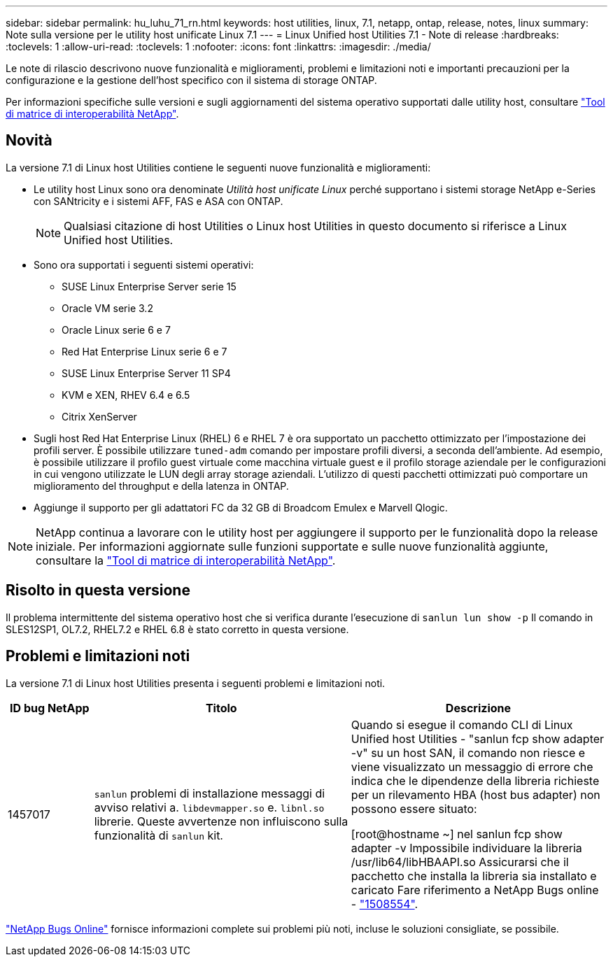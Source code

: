 ---
sidebar: sidebar 
permalink: hu_luhu_71_rn.html 
keywords: host utilities, linux, 7.1, netapp, ontap, release, notes, linux 
summary: Note sulla versione per le utility host unificate Linux 7.1 
---
= Linux Unified host Utilities 7.1 - Note di release
:hardbreaks:
:toclevels: 1
:allow-uri-read: 
:toclevels: 1
:nofooter: 
:icons: font
:linkattrs: 
:imagesdir: ./media/


[role="lead"]
Le note di rilascio descrivono nuove funzionalità e miglioramenti, problemi e limitazioni noti e importanti precauzioni per la configurazione e la gestione dell'host specifico con il sistema di storage ONTAP.

Per informazioni specifiche sulle versioni e sugli aggiornamenti del sistema operativo supportati dalle utility host, consultare link:https://mysupport.netapp.com/matrix/imt.jsp?components=65623;64703;&solution=1&isHWU&src=IMT["Tool di matrice di interoperabilità NetApp"^].



== Novità

La versione 7.1 di Linux host Utilities contiene le seguenti nuove funzionalità e miglioramenti:

* Le utility host Linux sono ora denominate _Utilità host unificate Linux_ perché supportano i sistemi storage NetApp e-Series con SANtricity e i sistemi AFF, FAS e ASA con ONTAP.
+

NOTE: Qualsiasi citazione di host Utilities o Linux host Utilities in questo documento si riferisce a Linux Unified host Utilities.

* Sono ora supportati i seguenti sistemi operativi:
+
** SUSE Linux Enterprise Server serie 15
** Oracle VM serie 3.2
** Oracle Linux serie 6 e 7
** Red Hat Enterprise Linux serie 6 e 7
** SUSE Linux Enterprise Server 11 SP4
** KVM e XEN, RHEV 6.4 e 6.5
** Citrix XenServer


* Sugli host Red Hat Enterprise Linux (RHEL) 6 e RHEL 7 è ora supportato un pacchetto ottimizzato per l'impostazione dei profili server. È possibile utilizzare `tuned-adm` comando per impostare profili diversi, a seconda dell'ambiente. Ad esempio, è possibile utilizzare il profilo guest virtuale come macchina virtuale guest e il profilo storage aziendale per le configurazioni in cui vengono utilizzate le LUN degli array storage aziendali. L'utilizzo di questi pacchetti ottimizzati può comportare un miglioramento del throughput e della latenza in ONTAP.
* Aggiunge il supporto per gli adattatori FC da 32 GB di Broadcom Emulex e Marvell Qlogic.



NOTE: NetApp continua a lavorare con le utility host per aggiungere il supporto per le funzionalità dopo la release iniziale. Per informazioni aggiornate sulle funzioni supportate e sulle nuove funzionalità aggiunte, consultare la link:https://mysupport.netapp.com/matrix/imt.jsp?components=65623;64703;&solution=1&isHWU&src=IMT["Tool di matrice di interoperabilità NetApp"^].



== Risolto in questa versione

Il problema intermittente del sistema operativo host che si verifica durante l'esecuzione di `sanlun lun show -p` Il comando in SLES12SP1, OL7.2, RHEL7.2 e RHEL 6.8 è stato corretto in questa versione.



== Problemi e limitazioni noti

La versione 7.1 di Linux host Utilities presenta i seguenti problemi e limitazioni noti.

[cols="10, 30, 30"]
|===
| ID bug NetApp | Titolo | Descrizione 


| 1457017 |  `sanlun` problemi di installazione messaggi di avviso relativi a. `libdevmapper.so` e. `libnl.so` librerie. Queste avvertenze non influiscono sulla funzionalità di `sanlun` kit. | Quando si esegue il comando CLI di Linux Unified host Utilities - "sanlun fcp show adapter -v" su un host SAN, il comando non riesce e viene visualizzato un messaggio di errore che indica che le dipendenze della libreria richieste per un rilevamento HBA (host bus adapter) non possono essere
situato:

[root@hostname ~] nel sanlun fcp show adapter -v
Impossibile individuare la libreria /usr/lib64/libHBAAPI.so
Assicurarsi che il pacchetto che installa la libreria sia installato e caricato
Fare riferimento a NetApp Bugs online - link:https://mysupport.netapp.com/site/bugs-online/product/HOSTUTILITIES/1508554["1508554"^]. 
|===
link:https://mysupport.netapp.com/site/bugs-online/product["NetApp Bugs Online"^] fornisce informazioni complete sui problemi più noti, incluse le soluzioni consigliate, se possibile.
